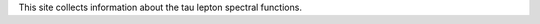 .. title: Main page
.. slug: index
.. date: 2018-12-01 23:39:43 UTC+02:00
.. tags: mathjax
.. category:
.. link:
.. description: Tau Spectral Functions main page
.. type: text

This site collects information about the tau lepton spectral functions.



.. |br| raw:: html

   <br />
